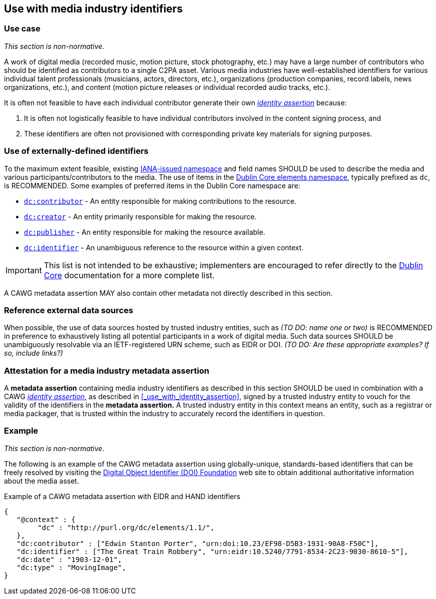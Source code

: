 == Use with media industry identifiers

=== Use case

_This section is non-normative._

A work of digital media (recorded music, motion picture, stock photography, etc.) may have a large number of contributors who should be identified as contributors to a single C2PA asset.
Various media industries have well-established identifiers for various individual talent professionals (musicians, actors, directors, etc.), organizations (production companies, record labels, news organizations, etc.), and content (motion picture releases or individual recorded audio tracks, etc.).

It is often not feasible to have each individual contributor generate their own _link:https://cawg.io/identity/[identity assertion]_ because:

. It is often not logistically feasible to have individual contributors involved in the content signing process, and
. These identifiers are often not provisioned with corresponding private key materials for signing purposes.

=== Use of externally-defined identifiers

To the maximum extent feasible, existing link:https://www.iana.org/assignments/urn-namespaces/urn-namespaces.xhtml[IANA-issued namespace] and field names SHOULD be used to describe the media and various participants/contributors to the media. The use of items in the link:++https://www.dublincore.org/specifications/dublin-core/dcmi-terms/#section-3++[Dublin Core elements namespace], typically prefixed as `dc`, is RECOMMENDED. Some examples of preferred items in the Dublin Core namespace are:

* link:https://www.dublincore.org/specifications/dublin-core/dcmi-terms/elements11/contributor/[`dc:contributor`] - An entity responsible for making contributions to the resource.
* link:https://www.dublincore.org/specifications/dublin-core/dcmi-terms/elements11/creator/[`dc:creator`] - An entity primarily responsible for making the resource.
* link:https://www.dublincore.org/specifications/dublin-core/dcmi-terms/elements11/publisher/[`dc:publisher`] - An entity responsible for making the resource available.
* link:https://www.dublincore.org/specifications/dublin-core/dcmi-terms/#http://purl.org/dc/terms/identifier[`dc:identifier`] - An unambiguous reference to the resource within a given context.

IMPORTANT: This list is not intended to be exhaustive; implementers are encouraged to refer directly to the link:++https://www.dublincore.org/specifications/dublin-core/dcmi-terms/#section-3++[Dublin Core] documentation for a more complete list.

A CAWG metadata assertion MAY also contain other metadata not directly described in this section.

=== Reference external data sources

When possible, the use of data sources hosted by trusted industry entities, such as _(TO DO: name one or two)_ is RECOMMENDED in preference to exhaustively listing all potential participants in a work of digital media.
Such data sources SHOULD be unambiguously resolvable via an IETF-registered URN scheme, such as EIDR or DOI. _(TO DO: Are these appropriate examples? If so, include links?)_

=== Attestation for a media industry metadata assertion

A *metadata assertion* containing media industry identifiers as described in this section SHOULD be used in combination with a CAWG _link:https://cawg.io/identity[identity assertion,]_ as described in xref:_use_with_identity_assertion[xrefstyle=full], signed by a trusted industry entity to vouch for the validity of the identifiers in the *metadata assertion.*
A trusted industry entity in this context means an entity, such as a registrar or media packager, that is trusted within the industry to accurately record the identifiers in question.

=== Example

_This section is non-normative._

The following is an example of the CAWG metadata assertion using globally-unique, standards-based identifiers that can be freely resolved by visiting the link:https://www.doi.org[Digital Object Identifier (DOI) Foundation] web site to obtain additional authoritative information about the media asset.

[[person-identifier-example]]
[source,json]
.Example of a CAWG metadata assertion with EIDR and HAND identifiers
----
{
   "@context" : {
        "dc" : "http://purl.org/dc/elements/1.1/",
   },
   "dc:contributor" : ["Edwin Stanton Porter", "urn:doi:10.23/EF98-D5B3-1931-90A8-F50C"],
   "dc:identifier" : ["The Great Train Robbery", "urn:eidr:10.5240/7791-8534-2C23-9030-8610-5"],
   "dc:date" : "1903-12-01",
   "dc:type" : "MovingImage",
}
----
